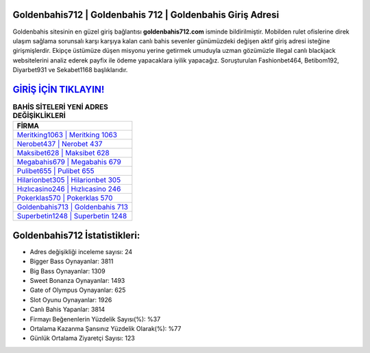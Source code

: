 ﻿Goldenbahis712 | Goldenbahis 712 | Goldenbahis Giriş Adresi
===================================

.. image:: images/goldenbahis-giris.jpg
   :width: 600
   
Goldenbahis sitesinin en güzel giriş bağlantısı **goldenbahis712.com** isminde bildirilmiştir. Mobilden rulet ofislerine direk ulaşım sağlama sorunsalı karşı karşıya kalan canlı bahis sevenler günümüzdeki değişen aktif giriş adresi isteğine girişmişlerdir. Ekipçe üstümüze düşen misyonu yerine getirmek umuduyla uzman gözümüzle illegal canlı blackjack websitelerini analiz ederek payfix ile ödeme yapacaklara iyilik yapacağız. Soruşturulan Fashionbet464, Betibom192, Diyarbet931 ve Sekabet1168 başlıklarıdır.

`GİRİŞ İÇİN TIKLAYIN! <https://cutt.ly/QwVVg2Vk>`_
==============

.. list-table:: **BAHİS SİTELERİ YENİ ADRES DEĞİŞİKLİKLERİ**
   :widths: 100
   :header-rows: 1

   * - FİRMA
   * - `Meritking1063 | Meritking 1063 <meritking1063-meritking-1063-meritking-giris-adresi.html>`_
   * - `Nerobet437 | Nerobet 437 <nerobet437-nerobet-437-nerobet-giris-adresi.html>`_
   * - `Maksibet628 | Maksibet 628 <maksibet628-maksibet-628-maksibet-giris-adresi.html>`_	 
   * - `Megabahis679 | Megabahis 679 <megabahis679-megabahis-679-megabahis-giris-adresi.html>`_	 
   * - `Pulibet655 | Pulibet 655 <pulibet655-pulibet-655-pulibet-giris-adresi.html>`_ 
   * - `Hilarionbet305 | Hilarionbet 305 <hilarionbet305-hilarionbet-305-hilarionbet-giris-adresi.html>`_
   * - `Hızlıcasino246 | Hızlıcasino 246 <hizlicasino246-hizlicasino-246-hizlicasino-giris-adresi.html>`_	 
   * - `Pokerklas570 | Pokerklas 570 <pokerklas570-pokerklas-570-pokerklas-giris-adresi.html>`_
   * - `Goldenbahis713 | Goldenbahis 713 <goldenbahis713-goldenbahis-713-goldenbahis-giris-adresi.html>`_
   * - `Superbetin1248 | Superbetin 1248 <superbetin1248-superbetin-1248-superbetin-giris-adresi.html>`_
	 
Goldenbahis712 İstatistikleri:
===================================	 
* Adres değişikliği inceleme sayısı: 24
* Bigger Bass Oynayanlar: 3811
* Big Bass Oynayanlar: 1309
* Sweet Bonanza Oynayanlar: 1493
* Gate of Olympus Oynayanlar: 625
* Slot Oyunu Oynayanlar: 1926
* Canlı Bahis Yapanlar: 3814
* Firmayı Beğenenlerin Yüzdelik Sayısı(%): %37
* Ortalama Kazanma Şansınız Yüzdelik Olarak(%): %77
* Günlük Ortalama Ziyaretçi Sayısı: 123
